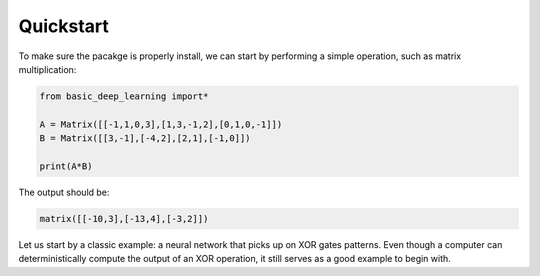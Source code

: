 Quickstart
==================

To make sure the pacakge is properly install,
we can start by performing a simple operation,
such as matrix multiplication:

.. code-block:: python

    from basic_deep_learning import*

    A = Matrix([[-1,1,0,3],[1,3,-1,2],[0,1,0,-1]])
    B = Matrix([[3,-1],[-4,2],[2,1],[-1,0]])

    print(A*B)

The output should be:

.. code-block:: bash

    matrix([[-10,3],[-13,4],[-3,2]])

Let us start by a classic example: a neural network
that picks up on XOR gates patterns. 
Even though a computer can deterministically 
compute the output of an XOR operation, 
it still serves as a good example to begin with.

.. code-block:: python
    :name: training.py
    :caption: This file initialises the neural network, trains it and saves it.

    from  basic_deep_learning import*
    import random


    #A function that will generate various data of linear patterns.
    def generate_data(n=1000):
        data = []

        for i in range(n):
            start = random.randint(-10,10)
            step = random.randint(-5,5)
            seq = [start + j*step for j in range(5)]
            next_term = start + 5*step

            # Normalize by 50 to prevent floating-point errors.
            max_in_seq = max(seq)
            normalized_seq = [x / 50 for x in seq]
            normalized_next = next_term / 50

            input_matrix = Matrix([normalized_seq]).T()
            expected_output_matrix = Matrix([[normalized_next]])

            data.append((input_matrix, expected_output_matrix))
        
        random.shuffle(data)
        split_index = int(0.8 * len(data))
        return data[:split_index], data[split_index:]

    train, test = generate_data(500)

    #Setting up the neural network.

    nn = MultiLayerPerceptron([5,16,16,1], 'tanh', 'ReLU')

    nn.train(train, test, 0.05, 100, True) #Trainin the model.

    nn.save("nn_test.json") #Saving the model.
